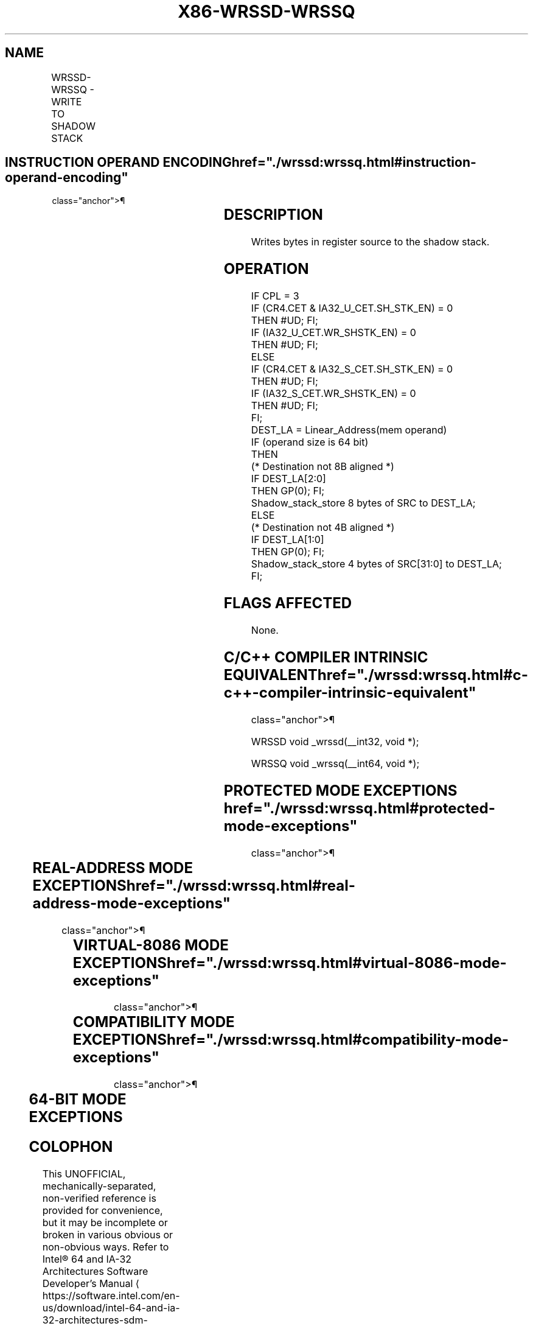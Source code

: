 '\" t
.nh
.TH "X86-WRSSD-WRSSQ" "7" "December 2023" "Intel" "Intel x86-64 ISA Manual"
.SH NAME
WRSSD-WRSSQ - WRITE TO SHADOW STACK
.TS
allbox;
l l l l l 
l l l l l .
\fBOpcode/Instruction\fP	\fBOp/En\fP	\fB64/32 bit Mode Support\fP	\fBCPUID Feature Flag\fP	\fBDescription\fP
T{
0F 38 F6 !(11):rrr:bbb WRSSD m32, r32
T}	MR	V/V	CET_SS	Write 4 bytes to shadow stack.
T{
REX.W 0F 38 F6 !(11):rrr:bbb WRSSQ m64, r64
T}	MR	V/N.E.	CET_SS	Write 8 bytes to shadow stack.
.TE

.SH INSTRUCTION OPERAND ENCODING  href="./wrssd:wrssq.html#instruction-operand-encoding"
class="anchor">¶

.TS
allbox;
l l l l l 
l l l l l .
\fBOp/En\fP	\fBOperand 1\fP	\fBOperand 2\fP	\fBOperand 3\fP	\fBOperand 4\fP
MR	ModRM:r/m (w)	ModRM:reg (r)	N/A	N/A
.TE

.SH DESCRIPTION
Writes bytes in register source to the shadow stack.

.SH OPERATION
.EX
IF CPL = 3
    IF (CR4.CET & IA32_U_CET.SH_STK_EN) = 0
        THEN #UD; FI;
    IF (IA32_U_CET.WR_SHSTK_EN) = 0
        THEN #UD; FI;
ELSE
    IF (CR4.CET & IA32_S_CET.SH_STK_EN) = 0
        THEN #UD; FI;
    IF (IA32_S_CET.WR_SHSTK_EN) = 0
        THEN #UD; FI;
FI;
DEST_LA = Linear_Address(mem operand)
IF (operand size is 64 bit)
    THEN
        (* Destination not 8B aligned *)
        IF DEST_LA[2:0]
            THEN GP(0); FI;
        Shadow_stack_store 8 bytes of SRC to DEST_LA;
    ELSE
        (* Destination not 4B aligned *)
        IF DEST_LA[1:0]
            THEN GP(0); FI;
        Shadow_stack_store 4 bytes of SRC[31:0] to DEST_LA;
FI;
.EE

.SH FLAGS AFFECTED
None.

.SH C/C++ COMPILER INTRINSIC EQUIVALENT  href="./wrssd:wrssq.html#c-c++-compiler-intrinsic-equivalent"
class="anchor">¶

.EX
WRSSD void _wrssd(__int32, void *);

WRSSQ void _wrssq(__int64, void *);
.EE

.SH PROTECTED MODE EXCEPTIONS  href="./wrssd:wrssq.html#protected-mode-exceptions"
class="anchor">¶

.TS
allbox;
l l 
l l .
\fB\fP	\fB\fP
#UD	If the LOCK prefix is used.
	If CR4.CET = 0.
	If CPL = 3 and IA32_U_CET.SH_STK_EN = 0.
	If CPL &lt; 3 and IA32_S_CET.SH_STK_EN = 0.
	If CPL = 3 and IA32_U_CET.WR_SHSTK_EN = 0.
	If CPL &lt; 3 and IA32_S_CET.WR_SHSTK_EN = 0.
#GP(0)	T{
If a memory operand effective address is outside the CS, DS, ES, FS, or GS segment limit.
T}
	T{
If destination is located in a non-writeable segment.
T}
	T{
If the DS, ES, FS, or GS register is used to access memory and it contains a NULL segment selector.
T}
	T{
If linear address of destination is not 4 byte aligned.
T}
#SS(0)	T{
If a memory operand effective address is outside the SS segment limit.
T}
#PF(fault-code)	T{
If a page fault occurs if destination is not a user shadow stack when CPL3 and not a supervisor shadow stack when CPL &lt; 3.
T}
	T{
Other terminal and non-terminal faults.
T}
.TE

.SH REAL-ADDRESS MODE EXCEPTIONS  href="./wrssd:wrssq.html#real-address-mode-exceptions"
class="anchor">¶

.TS
allbox;
l l 
l l .
\fB\fP	\fB\fP
#UD	T{
The WRSS instruction is not recognized in real-address mode.
T}
.TE

.SH VIRTUAL-8086 MODE EXCEPTIONS  href="./wrssd:wrssq.html#virtual-8086-mode-exceptions"
class="anchor">¶

.TS
allbox;
l l 
l l .
\fB\fP	\fB\fP
#UD	T{
The WRSS instruction is not recognized in virtual-8086 mode.
T}
.TE

.SH COMPATIBILITY MODE EXCEPTIONS  href="./wrssd:wrssq.html#compatibility-mode-exceptions"
class="anchor">¶

.TS
allbox;
l l 
l l .
\fB\fP	\fB\fP
#UD	If the LOCK prefix is used.
	If CR4.CET = 0.
	If CPL = 3 and IA32_U_CET.SH_STK_EN = 0.
	If CPL &lt; 3 and IA32_S_CET.SH_STK_EN = 0.
	If CPL = 3 and IA32_U_CET.WR_SHSTK_EN = 0.
	If CPL &lt; 3 and IA32_S_CET.WR_SHSTK_EN = 0.
#PF(fault-code)	T{
If a page fault occurs if destination is not a user shadow stack when CPL3 and not a supervisor shadow stack when CPL &lt; 3.
T}
	T{
Other terminal and non-terminal faults.
T}
.TE

.SH 64-BIT MODE EXCEPTIONS
.TS
allbox;
l l 
l l .
\fB\fP	\fB\fP
#UD	If the LOCK prefix is used.
	If CR4.CET = 0.
	If CPL = 3 and IA32_U_CET.SH_STK_EN = 0.
	If CPL &lt; 3 and IA32_S_CET.SH_STK_EN = 0.
	If CPL = 3 and IA32_U_CET.WR_SHSTK_EN = 0.
	If CPL &lt; 3 and IA32_S_CET.WR_SHSTK_EN = 0.
#GP(0)	T{
If a memory address is in a non-canonical form.
T}
	T{
If linear address of destination is not 4 byte aligned.
T}
#PF(fault-code)	T{
If a page fault occurs if destination is not a user shadow stack when CPL3 and not a supervisor shadow stack when CPL &lt; 3.
T}
	T{
Other terminal and non-terminal faults.
T}
.TE

.SH COLOPHON
This UNOFFICIAL, mechanically-separated, non-verified reference is
provided for convenience, but it may be
incomplete or
broken in various obvious or non-obvious ways.
Refer to Intel® 64 and IA-32 Architectures Software Developer’s
Manual
\[la]https://software.intel.com/en\-us/download/intel\-64\-and\-ia\-32\-architectures\-sdm\-combined\-volumes\-1\-2a\-2b\-2c\-2d\-3a\-3b\-3c\-3d\-and\-4\[ra]
for anything serious.

.br
This page is generated by scripts; therefore may contain visual or semantical bugs. Please report them (or better, fix them) on https://github.com/MrQubo/x86-manpages.
